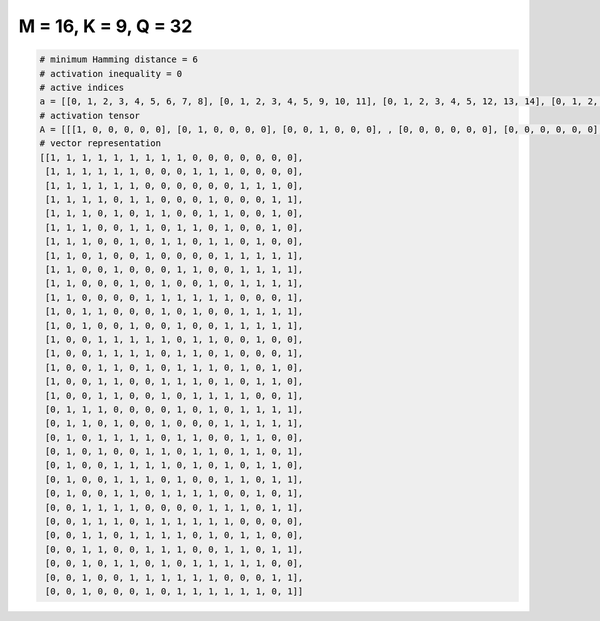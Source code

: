 
=====================
M = 16, K = 9, Q = 32
=====================

.. code-block:: python

    # minimum Hamming distance = 6
    # activation inequality = 0
    # active indices
    a = [[0, 1, 2, 3, 4, 5, 6, 7, 8], [0, 1, 2, 3, 4, 5, 9, 10, 11], [0, 1, 2, 3, 4, 5, 12, 13, 14], [0, 1, 2, 3, 5, 6, 10, 14, 15], [0, 1, 2, 4, 6, 7, 10, 11, 14], [0, 1, 2, 5, 6, 8, 9, 11, 14], [0, 1, 2, 5, 7, 8, 10, 11, 13], [0, 1, 3, 6, 11, 12, 13, 14, 15], [0, 1, 4, 8, 9, 12, 13, 14, 15], [0, 1, 5, 7, 10, 12, 13, 14, 15], [0, 1, 6, 7, 8, 9, 10, 11, 15], [0, 2, 3, 7, 9, 12, 13, 14, 15], [0, 2, 5, 8, 11, 12, 13, 14, 15], [0, 3, 4, 5, 6, 7, 9, 10, 13], [0, 3, 4, 5, 6, 8, 9, 11, 15], [0, 3, 4, 6, 8, 9, 10, 12, 14], [0, 3, 4, 7, 8, 9, 11, 13, 14], [0, 3, 4, 7, 9, 10, 11, 12, 15], [1, 2, 3, 8, 10, 12, 13, 14, 15], [1, 2, 4, 7, 11, 12, 13, 14, 15], [1, 3, 4, 5, 6, 8, 9, 12, 13], [1, 3, 6, 7, 9, 10, 12, 13, 15], [1, 4, 5, 6, 7, 9, 11, 13, 14], [1, 4, 5, 6, 8, 11, 12, 14, 15], [1, 4, 5, 7, 8, 9, 10, 13, 15], [2, 3, 4, 5, 10, 11, 12, 14, 15], [2, 3, 4, 6, 7, 8, 9, 10, 11], [2, 3, 5, 6, 7, 8, 10, 12, 13], [2, 3, 6, 7, 8, 11, 12, 14, 15], [2, 4, 5, 7, 9, 10, 11, 12, 13], [2, 5, 6, 7, 8, 9, 10, 14, 15], [2, 6, 8, 9, 10, 11, 12, 13, 15]]
    # activation tensor
    A = [[[1, 0, 0, 0, 0, 0], [0, 1, 0, 0, 0, 0], [0, 0, 1, 0, 0, 0], , [0, 0, 0, 0, 0, 0], [0, 0, 0, 0, 0, 0], [0, 0, 0, 0, 0, 0]], [[1, 0, 0, 0, 0, 0], [0, 1, 0, 0, 0, 0], [0, 0, 1, 0, 0, 0], , [0, 0, 0, 0, 0, 0], [0, 0, 0, 0, 0, 0], [0, 0, 0, 0, 0, 0]], [[1, 0, 0, 0, 0, 0], [0, 1, 0, 0, 0, 0], [0, 0, 1, 0, 0, 0], , [0, 0, 0, 0, 1, 0], [0, 0, 0, 0, 0, 1], [0, 0, 0, 0, 0, 0]], , [[0, 0, 0, 0, 0, 0], [0, 0, 0, 0, 0, 0], [1, 0, 0, 0, 0, 0], , [0, 0, 0, 0, 0, 1], [0, 0, 0, 0, 0, 0], [0, 0, 0, 0, 0, 0]], [[0, 0, 0, 0, 0, 0], [0, 0, 0, 0, 0, 0], [1, 0, 0, 0, 0, 0], , [0, 0, 0, 0, 0, 0], [0, 0, 0, 0, 1, 0], [0, 0, 0, 0, 0, 1]], [[0, 0, 0, 0, 0, 0], [0, 0, 0, 0, 0, 0], [1, 0, 0, 0, 0, 0], , [0, 0, 0, 0, 1, 0], [0, 0, 0, 0, 0, 0], [0, 0, 0, 0, 0, 1]]]
    # vector representation
    [[1, 1, 1, 1, 1, 1, 1, 1, 1, 0, 0, 0, 0, 0, 0, 0],
     [1, 1, 1, 1, 1, 1, 0, 0, 0, 1, 1, 1, 0, 0, 0, 0],
     [1, 1, 1, 1, 1, 1, 0, 0, 0, 0, 0, 0, 1, 1, 1, 0],
     [1, 1, 1, 1, 0, 1, 1, 0, 0, 0, 1, 0, 0, 0, 1, 1],
     [1, 1, 1, 0, 1, 0, 1, 1, 0, 0, 1, 1, 0, 0, 1, 0],
     [1, 1, 1, 0, 0, 1, 1, 0, 1, 1, 0, 1, 0, 0, 1, 0],
     [1, 1, 1, 0, 0, 1, 0, 1, 1, 0, 1, 1, 0, 1, 0, 0],
     [1, 1, 0, 1, 0, 0, 1, 0, 0, 0, 0, 1, 1, 1, 1, 1],
     [1, 1, 0, 0, 1, 0, 0, 0, 1, 1, 0, 0, 1, 1, 1, 1],
     [1, 1, 0, 0, 0, 1, 0, 1, 0, 0, 1, 0, 1, 1, 1, 1],
     [1, 1, 0, 0, 0, 0, 1, 1, 1, 1, 1, 1, 0, 0, 0, 1],
     [1, 0, 1, 1, 0, 0, 0, 1, 0, 1, 0, 0, 1, 1, 1, 1],
     [1, 0, 1, 0, 0, 1, 0, 0, 1, 0, 0, 1, 1, 1, 1, 1],
     [1, 0, 0, 1, 1, 1, 1, 1, 0, 1, 1, 0, 0, 1, 0, 0],
     [1, 0, 0, 1, 1, 1, 1, 0, 1, 1, 0, 1, 0, 0, 0, 1],
     [1, 0, 0, 1, 1, 0, 1, 0, 1, 1, 1, 0, 1, 0, 1, 0],
     [1, 0, 0, 1, 1, 0, 0, 1, 1, 1, 0, 1, 0, 1, 1, 0],
     [1, 0, 0, 1, 1, 0, 0, 1, 0, 1, 1, 1, 1, 0, 0, 1],
     [0, 1, 1, 1, 0, 0, 0, 0, 1, 0, 1, 0, 1, 1, 1, 1],
     [0, 1, 1, 0, 1, 0, 0, 1, 0, 0, 0, 1, 1, 1, 1, 1],
     [0, 1, 0, 1, 1, 1, 1, 0, 1, 1, 0, 0, 1, 1, 0, 0],
     [0, 1, 0, 1, 0, 0, 1, 1, 0, 1, 1, 0, 1, 1, 0, 1],
     [0, 1, 0, 0, 1, 1, 1, 1, 0, 1, 0, 1, 0, 1, 1, 0],
     [0, 1, 0, 0, 1, 1, 1, 0, 1, 0, 0, 1, 1, 0, 1, 1],
     [0, 1, 0, 0, 1, 1, 0, 1, 1, 1, 1, 0, 0, 1, 0, 1],
     [0, 0, 1, 1, 1, 1, 0, 0, 0, 0, 1, 1, 1, 0, 1, 1],
     [0, 0, 1, 1, 1, 0, 1, 1, 1, 1, 1, 1, 0, 0, 0, 0],
     [0, 0, 1, 1, 0, 1, 1, 1, 1, 0, 1, 0, 1, 1, 0, 0],
     [0, 0, 1, 1, 0, 0, 1, 1, 1, 0, 0, 1, 1, 0, 1, 1],
     [0, 0, 1, 0, 1, 1, 0, 1, 0, 1, 1, 1, 1, 1, 0, 0],
     [0, 0, 1, 0, 0, 1, 1, 1, 1, 1, 1, 0, 0, 0, 1, 1],
     [0, 0, 1, 0, 0, 0, 1, 0, 1, 1, 1, 1, 1, 1, 0, 1]]

